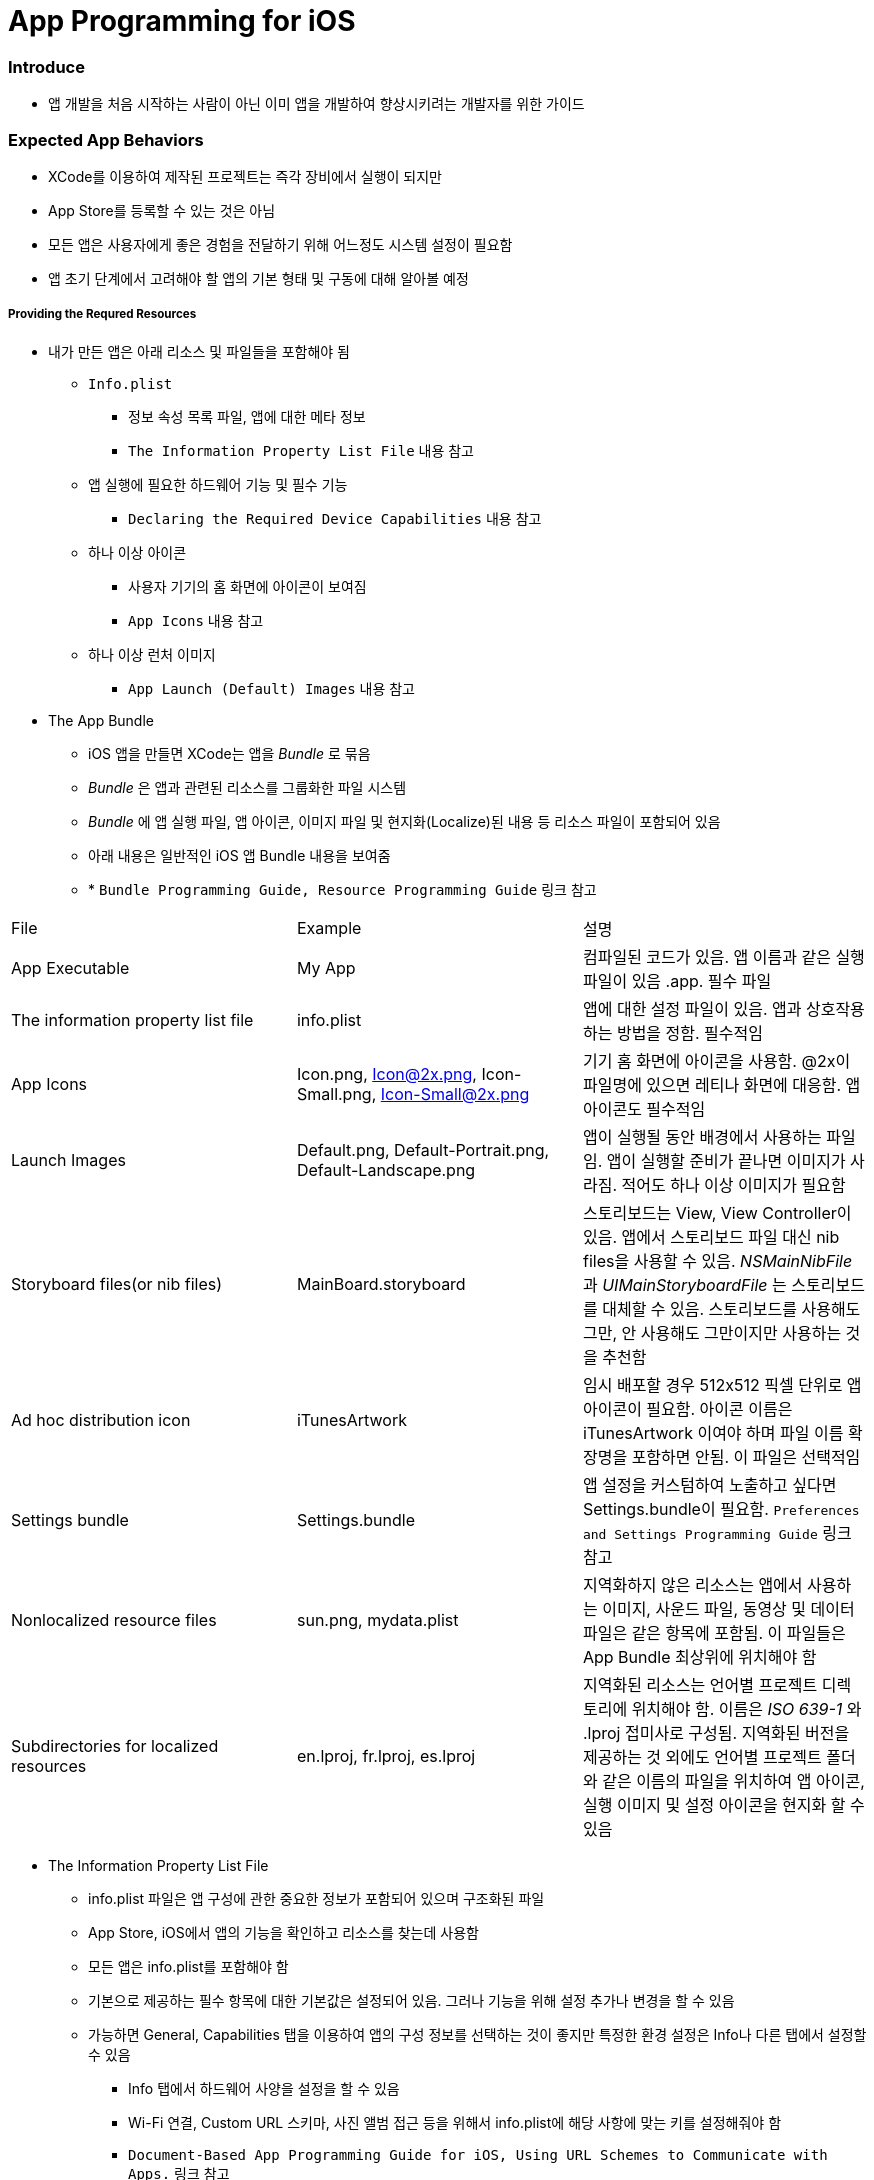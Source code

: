= App Programming for iOS

=== Introduce
* 앱 개발을 처음 시작하는 사람이 아닌 이미 앱을 개발하여 향상시키려는 개발자를 위한 가이드

=== Expected App Behaviors
* XCode를 이용하여 제작된 프로젝트는 즉각 장비에서 실행이 되지만
* App Store를 등록할 수 있는 것은 아님
* 모든 앱은 사용자에게 좋은 경험을 전달하기 위해 어느정도 시스템 설정이 필요함
* 앱 초기 단계에서 고려해야 할 앱의 기본 형태 및 구동에 대해 알아볼 예정

===== Providing the Requred Resources
* 내가 만든 앱은 아래 리소스 및 파일들을 포함해야 됨
** `Info.plist`
*** 정보 속성 목록 파일, 앱에 대한 메타 정보
*** `The Information Property List File` 내용 참고
** 앱 실행에 필요한 하드웨어 기능 및 필수 기능
*** `Declaring the Required Device Capabilities` 내용 참고
** 하나 이상 아이콘
*** 사용자 기기의 홈 화면에 아이콘이 보여짐
*** `App Icons` 내용 참고
** 하나 이상 런처 이미지
*** `App Launch (Default) Images` 내용 참고

* The App Bundle
** iOS 앱을 만들면 XCode는 앱을 _Bundle_ 로 묶음
** _Bundle_ 은 앱과 관련된 리소스를 그룹화한 파일 시스템
** _Bundle_ 에 앱 실행 파일, 앱 아이콘, 이미지 파일 및 현지화(Localize)된 내용 등 리소스 파일이 포함되어 있음
** 아래 내용은 일반적인 iOS 앱 Bundle 내용을 보여줌
** * `Bundle Programming Guide, Resource Programming Guide` 링크 참고

|===
| File | Example | 설명
| App Executable | My App | 컴파일된 코드가 있음. 앱 이름과 같은 실행파일이 있음 .app. 필수 파일
| The information property list file | info.plist | 앱에 대한 설정 파일이 있음. 앱과 상호작용 하는 방법을 정함. 필수적임
| App Icons | Icon.png, Icon@2x.png, Icon-Small.png, Icon-Small@2x.png | 기기 홈 화면에 아이콘을 사용함. @2x이 파일명에 있으면 레티나 화면에 대응함. 앱 아이콘도 필수적임
| Launch Images | Default.png, Default-Portrait.png, Default-Landscape.png | 앱이 실행될 동안 배경에서 사용하는 파일임. 앱이 실행할 준비가 끝나면 이미지가 사라짐. 적어도 하나 이상 이미지가 필요함
| Storyboard files(or nib files) | MainBoard.storyboard | 스토리보드는 View, View Controller이 있음. 앱에서 스토리보드 파일 대신 nib files을 사용할 수 있음. _NSMainNibFile_ 과 _UIMainStoryboardFile_ 는 스토리보드를 대체할 수 있음. 스토리보드를 사용해도 그만, 안 사용해도 그만이지만 사용하는 것을 추천함
| Ad hoc distribution icon | iTunesArtwork | 임시 배포할 경우 512x512 픽셀 단위로 앱 아이콘이 필요함. 아이콘 이름은 iTunesArtwork 이여야 하며 파일 이름 확장명을 포함하면 안됨. 이 파일은 선택적임
| Settings bundle | Settings.bundle | 앱 설정을 커스텀하여 노출하고 싶다면 Settings.bundle이 필요함. `Preferences and Settings Programming Guide` 링크 참고
| Nonlocalized resource files | sun.png, mydata.plist | 지역화하지 않은 리소스는 앱에서 사용하는 이미지, 사운드 파일, 동영상 및 데이터 파일은 같은 항목에 포함됨. 이 파일들은 App Bundle 최상위에 위치해야 함
| Subdirectories for localized resources | en.lproj, fr.lproj, es.lproj | 지역화된 리소스는 언어별 프로젝트 디렉토리에 위치해야 함. 이름은 _ISO 639-1_ 와 .lproj 접미사로 구성됨. 지역화된 버전을 제공하는 것 외에도 언어별 프로젝트 폴더와 같은 이름의 파일을 위치하여 앱 아이콘, 실행 이미지 및 설정 아이콘을 현지화 할 수 있음
|===

* The Information Property List File
** info.plist 파일은 앱 구성에 관한 중요한 정보가 포함되어 있으며 구조화된 파일
** App Store, iOS에서 앱의 기능을 확인하고 리소스를 찾는데 사용함
** 모든 앱은 info.plist를 포함해야 함
** 기본으로 제공하는 필수 항목에 대한 기본값은 설정되어 있음. 그러나 기능을 위해 설정 추가나 변경을 할 수 있음 
** 가능하면 General, Capabilities 탭을 이용하여 앱의 구성 정보를 선택하는 것이 좋지만 특정한 환경 설정은 Info나 다른 탭에서 설정할 수 있음 
*** Info 탭에서 하드웨어 사양을 설정을 할 수 있음
*** Wi-Fi 연결, Custom URL 스키마, 사진 앨범 접근 등을 위해서 info.plist에 해당 사항에 맞는 키를 설정해줘야 함
*** `Document-Based App Programming Guide for iOS, Using URL Schemes to Communicate with Apps.` 링크 참고
*** info.plist의 다양한 키와 값에 대해서 확인하려면 `Information Property List Key Reference - Info.plist Keys and Values` 링크 참고

* App Icons
** 모든 앱은 기기의 홈 화면과 앱 스토어에 보여줄 아이콘을 제공해야 함
** 앱 아이콘은 Image Assets에 포함됨
** 아이콘 디자인 가이드는 `HIG - iOS Design Themes` 링크 참고

* App Launch (Default) Images
** 앱이 처음 시작할 때 잠깐 보여주는 이미지
** 앱 실행할 준비가 끝나면 런치 이미지가 사라짐
** 앱이 Foreground에서 Background로 들어갈 때 사용중인 앱의 스냅샷이 생성되고 다시 Foreground로 다시 돌아올 때 런치 이미지가 아닌 스냅샷을 활용함
** 오래동안 앱을 실행하지 않으면 스냅샷을 삭제하고 기존 런치 이미지를 활용함
** 런치 이미지 가이드는 `HIG - iOS Design Themes` 링크 참고

===== Supporting User Privacy
* 사용자 개인 정보 보호는 매우 중요함. 대부분 iOS 장비는 개인 정보를 포함하고 있음
* 개인 정보를 사용하기 위해 각 나라의 해당 법률에 준수하고 사용자 동의를 얻은 후 접근해야 함
* 데이터에 대한 접근 요청해야 함. 앱의 info.plist 파일에 접근하려고 하는 데이터나 리소스가 필요한 이유를 제공해야 함
* 사용자 필요에 따라 접근 권한을 비활성화 할 수 있는 설정도 제공해야 함
* 접근 요청이 필요한 항목은 여러 유형이 있음
** 블루투스, 캘린더, 카메라, 접근, 건강 정보, 홈킷, 위치, 모션, 음악 및 동영상 라이브러리, 사진, Siri , 음성, TV 등
* 데이터를 수집하여 저장할 때 로컬이면 암호화된 형식으로 저장해야 함. 네트워크를 통해 데이터를 보낼 때 App Transport Security를 사용함
** `Strategies for Implementing Specific App Features - Protecting Data Using On-Disk Encryption 내용이나 NSAppTransportSecurity 링크 참고`
* 앱에서 _ASIdentifierManager_ 사용하는 경우 `advertisingTrackingEnabled 프로퍼티` 의 값을 준수해야 함
** NO => 제한된 광고 목적에만 사용해야 함 
* 장치 식별자를 사용하면 안됨. iOS 5.0이상부터 사용할 수 없으며 해당 식별자를 사용하는 새로운 앱이나 업데이트를 허용하지 않음
** `UIDevice의 identifierForVendor 프로퍼티나 ASIdentifierManager의 advertisingIdentifier 프로퍼티`
* _앱에서 보호된 항목에 접근하려면 시스템에서 사용자에게 접근 권한을 요청하는 Alert를 표시함. iOS 10부터 info.plist에 각각 개인 정보를 활용하려는 목적 문구를 보여주며 접근 권한 요청 Alert에 보이도록 해야함_

===== Internationalizing Your App
* iOS 앱은 많은 국가에 배포할 수 있기 때문에 앱 내용을 지역화하면 많은 사용자에게 다가갈 수 있음
* 내용을 현지화 하는 과정은 간단함
** 모든 사용자가 지향하는 내용을 현지화 할 수 있는 리소스 파일로 분리하고 해당 내용을 저장할 수 있는 언어별 프로젝트(.lproj) 폴더를 제공함
** Locale 별로 작업할 때 날짜 및 숫자 형식 등을 사용하는 것을 의미함
** 현지화 할 수 있는 리소스 유형
*** 스토리보드 또는 Nib file
*** .strings 확장명으로 끝나는 파일. 문자열 파일
*** 이미지 파일 => 저작권, 문화권에 대한 확인이 필요함
*** 비디오 및 오디오 파일 => 가급적이면 멀티미디어 파일은 현지화를 피해하는 것이 좋음


=== 참고
* https://developer.apple.com/library/content/documentation/iPhone/Conceptual/iPhoneOSProgrammingGuide/Introduction/Introduction.html[App Programming for iOS]
* https://developer.apple.com/library/content/referencelibrary/GettingStarted/DevelopiOSAppsSwift/index.html#//apple_ref/doc/uid/TP40015214[Start Developing iOS Apps (Swift)]
* https://developer.apple.com/documentation/#//apple_ref/doc/uid/TP40007898[Apple Developer Documentation]
* https://developer.apple.com/library/content/documentation/iPhone/Conceptual/iPhoneOSProgrammingGuide/ExpectedAppBehaviors/ExpectedAppBehaviors.html#//apple_ref/doc/uid/TP40007072-CH3-SW9[Bundle 설명]
* https://developer.apple.com/library/content/documentation/Cocoa/Conceptual/UserDefaults/Introduction/Introduction.html#//apple_ref/doc/uid/10000059i[Preferences and Settings Programming Guide]
* https://developer.apple.com/library/content/documentation/iPhone/Conceptual/iPhoneOSProgrammingGuide/ExpectedAppBehaviors/ExpectedAppBehaviors.html#//apple_ref/doc/uid/TP40007072-CH3-SW4[Nib file 설명]
* https://developer.apple.com/library/content/documentation/CoreFoundation/Conceptual/CFBundles/Introduction/Introduction.html#//apple_ref/doc/uid/10000123i[Bundle Programming Guide]
* https://developer.apple.com/library/content/documentation/Cocoa/Conceptual/LoadingResources/Introduction/Introduction.html#//apple_ref/doc/uid/10000051i[Resource Programming Guide]
* https://developer.apple.com/library/content/documentation/DataManagement/Conceptual/DocumentBasedAppPGiOS/Introduction/Introduction.html#//apple_ref/doc/uid/TP40011149[Document-Based Applications in iOS]
* https://developer.apple.com/library/content/documentation/General/Reference/InfoPlistKeyReference/Introduction/Introduction.html#//apple_ref/doc/uid/TP40009247[Information Property List Key Reference - Info.plist Keys and Values] 
* https://developer.apple.com/ios/human-interface-guidelines/overview/themes/[HIG - iOS Design Themes]
* https://developer.apple.com/library/content/documentation/General/Reference/InfoPlistKeyReference/Articles/CocoaKeys.html#//apple_ref/doc/uid/TP40009251-SW33[NSAppTransportSecurity]